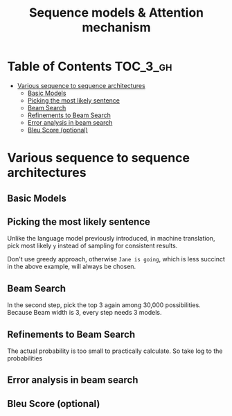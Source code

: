 #+TITLE: Sequence models & Attention mechanism

* Table of Contents :TOC_3_gh:
- [[#various-sequence-to-sequence-architectures][Various sequence to sequence architectures]]
  - [[#basic-models][Basic Models]]
  - [[#picking-the-most-likely-sentence][Picking the most likely sentence]]
  - [[#beam-search][Beam Search]]
  - [[#refinements-to-beam-search][Refinements to Beam Search]]
  - [[#error-analysis-in-beam-search][Error analysis in beam search]]
  - [[#bleu-score-optional][Bleu Score (optional)]]

* Various sequence to sequence architectures
** Basic Models
[[file:img/screenshot_2018-02-13_10-12-12.png]]

[[file:img/screenshot_2018-02-13_10-14-44.png]]

** Picking the most likely sentence
[[file:img/screenshot_2018-02-13_10-18-37.png]]

[[file:img/screenshot_2018-02-13_10-20-21.png]]

Unlike the language model previously introduced, in machine translation,
pick most likely ~y~ instead of sampling for consistent results.

[[file:img/screenshot_2018-02-13_10-26-51.png]]

Don't use greedy approach, otherwise ~Jane is going~, which is less succinct in the above example, will always be chosen.

** Beam Search
[[file:img/screenshot_2018-02-13_10-33-49.png]]

[[file:img/screenshot_2018-02-13_10-41-03.png]]

In the second step, pick the top 3 again among 30,000 possibilities.
Because Beam width is 3, every step needs 3 models.

[[file:img/screenshot_2018-02-13_10-44-05.png]]

** Refinements to Beam Search
[[file:img/screenshot_2018-02-14_08-47-01.png]]

The actual probability is too small to practically calculate.
So take log to the probabilities

[[file:img/screenshot_2018-02-14_08-50-10.png]]

** Error analysis in beam search
[[file:img/screenshot_2018-02-14_08-56-15.png]]

[[file:img/screenshot_2018-02-14_08-59-11.png]]

[[file:img/screenshot_2018-02-14_09-01-28.png]]

** Bleu Score (optional)
[[file:img/screenshot_2018-02-14_09-08-08.png]]

[[file:img/screenshot_2018-02-14_09-11-13.png]]

[[file:img/screenshot_2018-02-14_09-15-12.png]]

[[file:img/screenshot_2018-02-14_09-17-49.png]]
